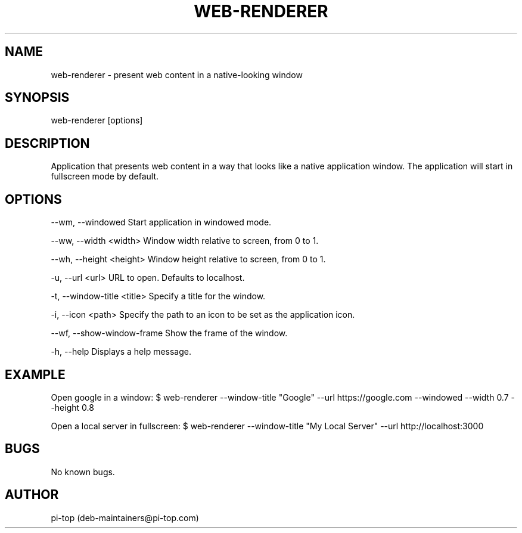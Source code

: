 .TH "WEB-RENDERER" 1
.SH NAME
web-renderer \- present web content in a native-looking window
.SH SYNOPSIS
web-renderer [options]
.SH DESCRIPTION
Application that presents web content in a way that looks like a native application window.
The application will start in fullscreen mode by default.
.SH OPTIONS
--wm, --windowed            Start application in windowed mode.

--ww, --width <width>       Window width relative to screen, from 0 to 1.

--wh, --height <height>     Window height relative to screen, from 0 to 1.

-u, --url <url>             URL to open. Defaults to localhost.

-t, --window-title <title>  Specify a title for the window.

-i, --icon <path>           Specify the path to an icon to be set as the application icon.

--wf, --show-window-frame   Show the frame of the window.

-h, --help                  Displays a help message.
.SH EXAMPLE
Open google in a window:
$ web-renderer --window-title "Google" --url https://google.com --windowed --width 0.7 --height 0.8

Open a local server in fullscreen:
$ web-renderer --window-title "My Local Server" --url http://localhost:3000
.SH BUGS
No known bugs.
.SH AUTHOR
pi-top (deb-maintainers@pi-top.com)
